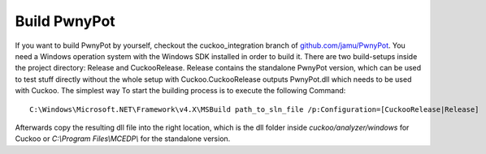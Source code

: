 Build PwnyPot
=============
If you want to build PwnyPot by yourself, checkout the cuckoo_integration branch of `github.com/jamu/PwnyPot`_. You need a Windows operation system with the Windows SDK installed in order to build it. 
There are two build-setups inside the project directory: Release and CuckooRelease. Release contains the standalone PwnyPot version, which can be used to test stuff directly without the whole setup with Cuckoo.CuckooRelease outputs PwnyPot.dll which needs to be used with Cuckoo. 
The simplest way To start the building process is to execute the following Command:: 
  
  C:\Windows\Microsoft.NET\Framework\v4.X\MSBuild path_to_sln_file /p:Configuration=[CuckooRelease|Release]

Afterwards copy the resulting dll file into the right location, which is the dll folder inside *cuckoo/analyzer/windows* for Cuckoo or *C:\\Program Files\\MCEDP\\* for the standalone version.


.. _github.com/jamu/PwnyPot: http://github.com/jamu/PwnyPot